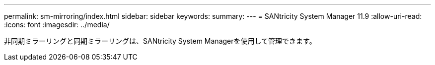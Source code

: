 ---
permalink: sm-mirroring/index.html 
sidebar: sidebar 
keywords:  
summary:  
---
= SANtricity System Manager 11.9
:allow-uri-read: 
:icons: font
:imagesdir: ../media/


[role="lead"]
非同期ミラーリングと同期ミラーリングは、SANtricity System Managerを使用して管理できます。

